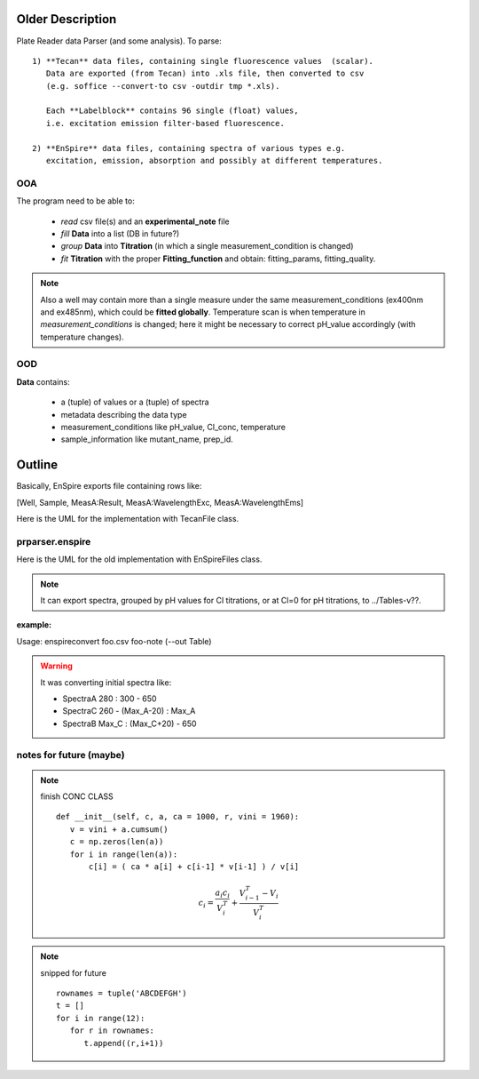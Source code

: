 Older Description
===================

Plate Reader data Parser (and some analysis). To parse::

 1) **Tecan** data files, containing single fluorescence values  (scalar).
    Data are exported (from Tecan) into .xls file, then converted to csv
    (e.g. soffice --convert-to csv -outdir tmp *.xls).

    Each **Labelblock** contains 96 single (float) values,
    i.e. excitation emission filter-based fluorescence.

 2) **EnSpire** data files, containing spectra of various types e.g.
    excitation, emission, absorption and possibly at different temperatures.

OOA
---

The program need to be able to:

  + *read* csv file(s) and an **experimental_note** file
  + *fill* **Data** into a list (DB in future?)
  + *group* **Data** into **Titration** (in which a single measurement_condition is changed)
  + *fit* **Titration** with the proper **Fitting_function** and obtain: fitting_params, fitting_quality.

.. note::
  Also a well may contain more than a single measure under the same
  measurement_conditions (ex400nm and ex485nm), which could be
  **fitted globally**. Temperature scan is when temperature in
  *measurement_conditions* is changed; here it might be necessary to correct
  pH_value accordingly (with temperature changes).

OOD
---

**Data** contains:

  + a (tuple) of values or a (tuple) of spectra
  + metadata describing the data type
  + measurement_conditions like pH_value, Cl_conc, temperature
  + sample_information like mutant_name, prep_id.

.. uml::

   class Data{
       + meas_conditions
       + sample_info
       + data_type
       + data: tuple
   }
   class meas_conditions {
       + ph
       + cl
       + temp
   }
   class sample_info {
       + mutant
       + prep ID
   }
   Data o--- meas_conditions
   Data o-- sample_info

Outline
=======

.. I write outline in the opening of a module *.py

Basically, EnSpire exports file containing rows like:

[Well, Sample,   MeasA:Result,   MeasA:WavelengthExc,  MeasA:WavelengthEms]

Here is the UML for the implementation with TecanFile class.

.. uml::

   TecanFile "*" o-- "*" Titration
   TecanFile o-- Labelblock

   TecanFile : all_tecanfiles
   TecanFile : cls_data{A01: Titration}
   TecanFile : filename
   TecanFile : data {A01: L1,L2}
   TecanFile : _idxs []
   TecanFile : _list_labelblocks []
   TecanFile : isEqual(self.metadata==other.metadata)
   TecanFile : get_cls_data()

   Titration : conc array
   Titration : data
   Titration : fits()

   class Labelblock {
    metadata {}
    data []
    }

prparser.enspire
----------------

Here is the UML for the old implementation with EnSpireFiles class.

.. note::

    It can export spectra, grouped by pH values for Cl titrations, or at Cl=0
    for pH titrations, to ../Tables-v??.

:example:

Usage: enspireconvert  foo.csv  foo-note (--out Table)

.. warning::

   It was converting initial spectra like:

   + SpectraA  280 : 300 - 650
   + SpectraC  260 - (Max_A-20) : Max_A
   + SpectraB  Max_C : (Max_C+20) - 650

.. uml::

   class EnSpireFiles {
    -_note
    -_ini
    -_fin
    +metadata_pre: [][]
    +data_list: [][]
    +metadata_post: [][]
    +well_list: list
    +spectrum_list: SpectrumList
    -_plate
    -__init__(csv_f, note_f)
    -_get_data_ini()
    -_check_lists()
    -_get_list_from_note()
    -_get_list_from_platemap()
   }

   class SpectrumList {
       +get_spectrum(): Spectrum
       +plot()
       +totable()
       +check_totable_ex_em()
       +check_totable_pH() still problems
       +check_totable_cl()
       +totablefile()
       +get_pH_titration
       +get_buffer
       +get_cl_titration
    }

   class Spectrum {
       +ex: []
       +em: []
       +y: []
       +pH
       +cl
       +npts
       +well_name
       +plot()
       +isEx()
       +isEm()
       +get_maxx()
    }

   EnSpireFiles "1" <-- "1" SpectrumList
   EnSpireFiles "1" o-- "*" Spectrum : "> read from"


.. uml::

   class EnspireFile {
    +metadata: {}
    +measurements: {}
    +wells: []
    +samples: []
    -ini
    -fin
    -data_list
    -metadata_post
    -well_list_platemap: []
    -platemap: [][]
    __init__(csv_f)
    extract_measurements()
    export_measurements()
   }

   class ExpNote {
       + note_list: [][]
       + wells: []
       + titrations: []
       __init__(note_file)
       + check_wells(EnspireFile)
       + build_titrations()
   }

   class Titration {
    +conc: []
    +data: {}
    +fitting_func
    +results: ?
    __init__(conc, data, **kwargs)
    +fit()
   }

   Titration "*" --* "1" ExpNote  : < extract_titrations()
   EnspireFile "1" *-- "1" measurements : > extract_measurements()
   measurement "*" -* "1" measurements
   Titration "*" --o "1" globTitration
   data "1" --* "1" Titration

   class data << (D,orchid) >> {
       "A": DataFrame(index=lambda, columns=[conc, well])
       ..
   }

   class measurements << (D,orchid) >> {
       "A": measurement
       .
       .
   }

   class measurement << (D,orchid) >> {
       "metadata": {}
       "lambda": []
       "A01": [y]
       .
       "H12": [y]
   }


notes for future (maybe)
------------------------

.. note:: finish CONC CLASS
       ::

         def __init__(self, c, a, ca = 1000, r, vini = 1960):
            v = vini + a.cumsum()
            c = np.zeros(len(a))
            for i in range(len(a)):
                c[i] = ( ca * a[i] + c[i-1] * v[i-1] ) / v[i]

       .. math::

                c_i = \frac{a_i c_i}{V_i^T} + \frac{V^T_{i-1} - V_i}{V^T_i}

.. note:: snipped for future
       ::

         rownames = tuple('ABCDEFGH')
         t = []
         for i in range(12):
            for r in rownames:
               t.append((r,i+1))
